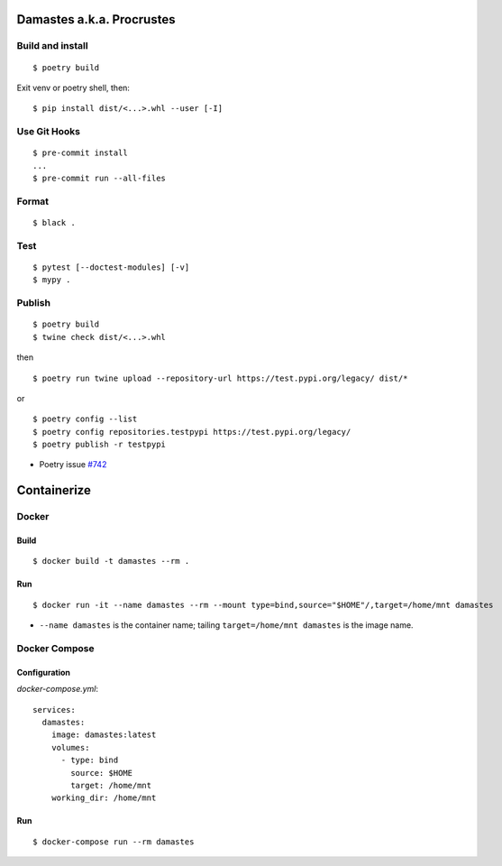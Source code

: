 Damastes a.k.a. Procrustes
**************************

Build and install
=================

::

    $ poetry build

Exit venv or poetry shell, then:

::

    $ pip install dist/<...>.whl --user [-I]

Use Git Hooks
=============

::

    $ pre-commit install
    ...
    $ pre-commit run --all-files

Format
======

::

    $ black .

Test
====

::

    $ pytest [--doctest-modules] [-v]
    $ mypy .

Publish
=======

::

    $ poetry build
    $ twine check dist/<...>.whl

then

::

    $ poetry run twine upload --repository-url https://test.pypi.org/legacy/ dist/*

or

::

    $ poetry config --list
    $ poetry config repositories.testpypi https://test.pypi.org/legacy/
    $ poetry publish -r testpypi

- Poetry issue `#742 <https://github.com/python-poetry/poetry/issues/742>`__

Containerize
************

Docker
======

Build
-----

::

    $ docker build -t damastes --rm .

Run
---

::

    $ docker run -it --name damastes --rm --mount type=bind,source="$HOME"/,target=/home/mnt damastes

- ``--name damastes`` is the container name; tailing ``target=/home/mnt damastes`` is the image name.

Docker Compose
==============

Configuration
-------------

*docker-compose.yml*:

::

    services:
      damastes:
        image: damastes:latest
        volumes:
          - type: bind
            source: $HOME
            target: /home/mnt
        working_dir: /home/mnt

Run
---

::

    $ docker-compose run --rm damastes
